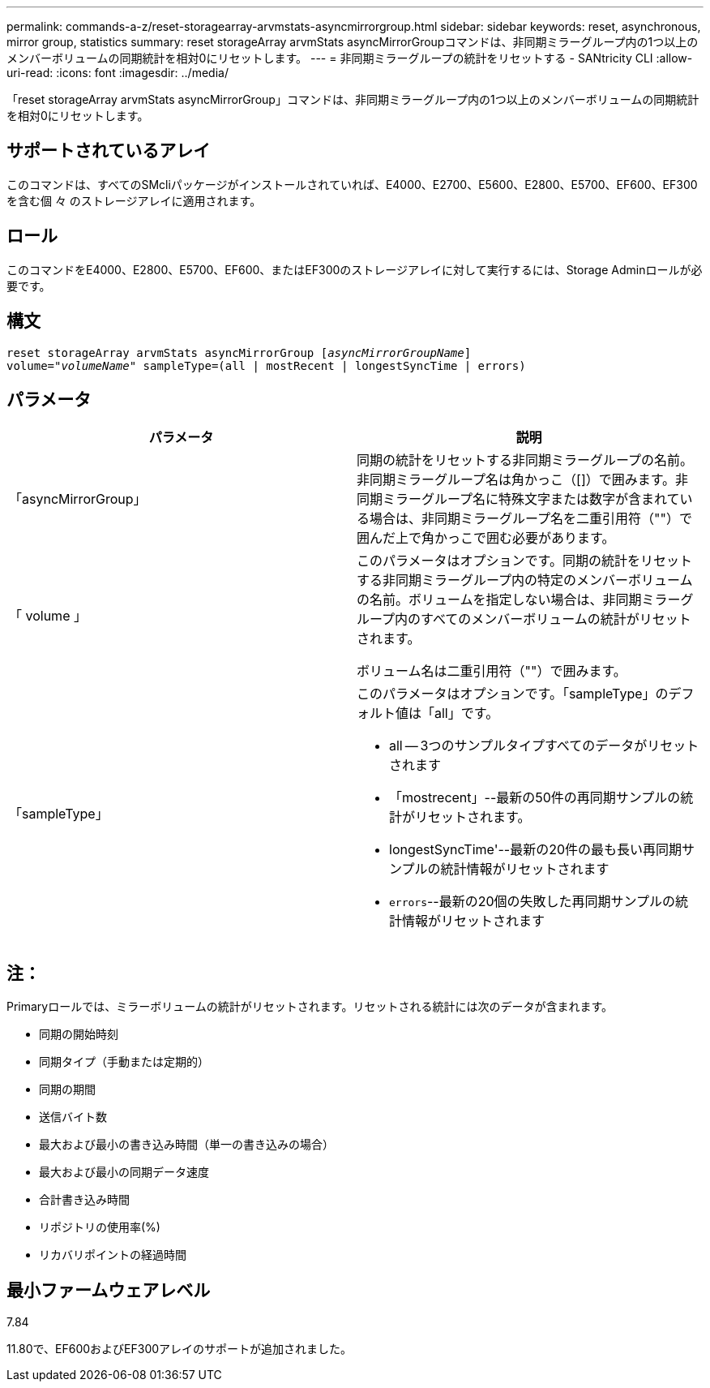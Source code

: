 ---
permalink: commands-a-z/reset-storagearray-arvmstats-asyncmirrorgroup.html 
sidebar: sidebar 
keywords: reset, asynchronous, mirror group, statistics 
summary: reset storageArray arvmStats asyncMirrorGroupコマンドは、非同期ミラーグループ内の1つ以上のメンバーボリュームの同期統計を相対0にリセットします。 
---
= 非同期ミラーグループの統計をリセットする - SANtricity CLI
:allow-uri-read: 
:icons: font
:imagesdir: ../media/


[role="lead"]
「reset storageArray arvmStats asyncMirrorGroup」コマンドは、非同期ミラーグループ内の1つ以上のメンバーボリュームの同期統計を相対0にリセットします。



== サポートされているアレイ

このコマンドは、すべてのSMcliパッケージがインストールされていれば、E4000、E2700、E5600、E2800、E5700、EF600、EF300を含む個 々 のストレージアレイに適用されます。



== ロール

このコマンドをE4000、E2800、E5700、EF600、またはEF300のストレージアレイに対して実行するには、Storage Adminロールが必要です。



== 構文

[source, cli, subs="+macros"]
----
reset storageArray arvmStats asyncMirrorGroup pass:quotes[[_asyncMirrorGroupName_]]
volume=pass:quotes[_"volumeName"_] sampleType=(all | mostRecent | longestSyncTime | errors)
----


== パラメータ

|===
| パラメータ | 説明 


 a| 
「asyncMirrorGroup」
 a| 
同期の統計をリセットする非同期ミラーグループの名前。非同期ミラーグループ名は角かっこ（[]）で囲みます。非同期ミラーグループ名に特殊文字または数字が含まれている場合は、非同期ミラーグループ名を二重引用符（""）で囲んだ上で角かっこで囲む必要があります。



 a| 
「 volume 」
 a| 
このパラメータはオプションです。同期の統計をリセットする非同期ミラーグループ内の特定のメンバーボリュームの名前。ボリュームを指定しない場合は、非同期ミラーグループ内のすべてのメンバーボリュームの統計がリセットされます。

ボリューム名は二重引用符（""）で囲みます。



 a| 
「sampleType」
 a| 
このパラメータはオプションです。「sampleType」のデフォルト値は「all」です。

* all -- 3つのサンプルタイプすべてのデータがリセットされます
* 「mostrecent」--最新の50件の再同期サンプルの統計がリセットされます。
* longestSyncTime'--最新の20件の最も長い再同期サンプルの統計情報がリセットされます
* `errors`--最新の20個の失敗した再同期サンプルの統計情報がリセットされます


|===


== 注：

Primaryロールでは、ミラーボリュームの統計がリセットされます。リセットされる統計には次のデータが含まれます。

* 同期の開始時刻
* 同期タイプ（手動または定期的）
* 同期の期間
* 送信バイト数
* 最大および最小の書き込み時間（単一の書き込みの場合）
* 最大および最小の同期データ速度
* 合計書き込み時間
* リポジトリの使用率(%)
* リカバリポイントの経過時間




== 最小ファームウェアレベル

7.84

11.80で、EF600およびEF300アレイのサポートが追加されました。
